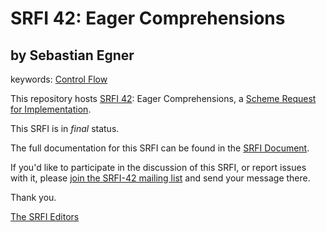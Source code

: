 * SRFI 42: Eager Comprehensions

** by Sebastian Egner



keywords: [[https://srfi.schemers.org/?keywords=control-flow][Control Flow]]

This repository hosts [[https://srfi.schemers.org/srfi-42/][SRFI 42]]: Eager Comprehensions, a [[https://srfi.schemers.org/][Scheme Request for Implementation]].

This SRFI is in /final/ status.

The full documentation for this SRFI can be found in the [[https://srfi.schemers.org/srfi-42/srfi-42.html][SRFI Document]].

If you'd like to participate in the discussion of this SRFI, or report issues with it, please [[https://srfi.schemers.org/srfi-42/][join the SRFI-42 mailing list]] and send your message there.

Thank you.


[[mailto:srfi-editors@srfi.schemers.org][The SRFI Editors]]
